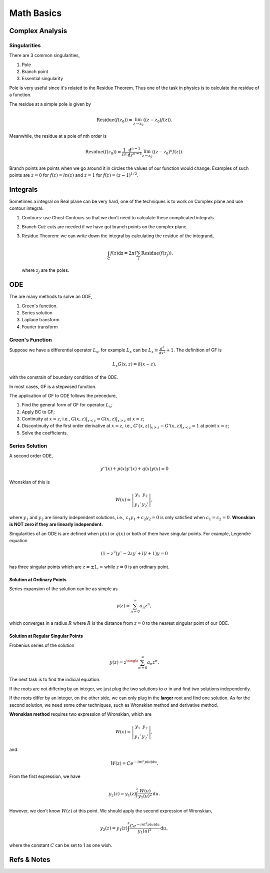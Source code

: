 Math Basics
=============



Complex Analysis
--------------------------


Singularities
~~~~~~~~~~~~~~~~~~


There are 3 common singularities,

1. Pole
2. Branch point
3. Essential singularity


Pole is very useful since it's related to the Residue Theorem. Thus one of the task in physics is to calculate the residue of a function.

The residue at a simple pole is given by

.. math::
   \text{Residue}(f(z_0)) = \lim_{z\to z_0}\left( (z-z_0)f(z) \right).

Meanwhile, the residue at a pole of nth order is

.. math::
   \text{Residue}(f(z_0)) =  \frac{1}{n!}\frac{\mathrm d ^ {n-1}}{\mathrm d z^{n-1}} \lim_{z\to z_0} \left( (z-z_0)^n f(z) \right).


Branch points are points when we go around it in circles the values of our function would change. Examples of such points are :math:`z=0` for :math:`f(z)=ln(z)` and :math:`z=1` for :math:`f(z)=(z-1)^{1/2}`.


Integrals
-------------------------

Sometimes a integral on Real plane can be very hard, one of the techniques is to work on Complex plane and use contour integral.

1. Contours: use Ghost Contours so that we don't need to calculate these complicated integrals.
2. Branch Cut: cuts are needed if we have got branch points on the complex plane.
3. Residue Theorem: we can write down the integral by calculating the residue of the integrand,

   .. math::
      \int_C f(z) \mathrm dz = 2\pi i \sum_j \text{Residue}(f(z_j)),

   where :math:`z_j` are the poles.




ODE
------------------------------




The are many methods to solve an ODE,

1. Green's function.
2. Series solution
3. Laplace transform
4. Fourier transform


Green's Function
~~~~~~~~~~~~~~~~~


Suppose we have a differential operator :math:`L_x`, for example :math:`L_x` can be :math:`L_x\equiv \frac{d^2}{dx^2}+1`. The definition of GF is

.. math::
   L_x G(x,z) = \delta(x-z).

with the constrain of boundary condition of the ODE.

In most cases, GF is a stepwised function.

The application of GF to ODE follows the precedure,

1. Find the general form of GF for operator :math:`L_x`;
2. Apply BC to GF;
3. Continuity at :math:`x=z`, i.e., :math:`G(x,z)\vert_{x<z} = G(x,z)\vert_{x>z}` at :math:`x=z`;
4. Discontinuity of the first order derivative at :math:`x=z`, i.e., :math:`G'(x,z)\vert_{x>z} - G'(x,z)\vert_{x<z} = 1` at point :math:`x=z`;
5. Solve the coefficients.


Series Solution
~~~~~~~~~~~~~~~~~

A second order ODE,

.. math::
   y''(x)+p(x) y'(x) + q(x)y(x)=0

Wronskian of this is

.. math::
   W(x) = \left\vert\begin{matrix} y_1 & y_2 \\ y_1' & y_2' \end{matrix} \right\vert,

where :math:`y_1` and :math:`y_2` are linearly independent solutions, i.e., :math:`c_1 y_1 + c_2 y_2=0` is only satisfied when :math:`c_1=c_2=0`. **Wronskian is NOT zero if they are linearly independent.**

Singularities of an ODE is are defined when :math:`p(x)` or :math:`q(x)` or both of them have singular points. For example, Legendre equation

.. math::
   (1−z^2)y′′ −2z y′ +l(l+1)y = 0

has three singular points which are :math:`z=\pm 1, \infty` while :math:`z=0` is an ordinary point.


Solution at Ordinary Points
```````````````````````````````````

Series expansion of the solution can be as simple as

.. math::
   y(z) = \sum_{n=0}^{\infty} a_n z^n,

which converges in a radius :math:`R` where :math:`R` is the distance from :math:`z=0` to the nearest singular point of our ODE.



Solution at Regular Singular Points
```````````````````````````````````````````````

Frobenius series of the solution

.. math::
   y(z) = z^\singla \sum_{n=0}^{\infty} a_n z^n.

The next task is to find the indicial equation.

If the roots are not differing by an integer, we just plug the two solutions to :math:`\sigma` in and find two solutions independently.

If the roots differ by an integer, on the other side, we can only plug in the **larger** root and find one solution. As for the second solution, we need some other techniques, such as Wronskian method and derivative method.


**Wronskian method** requires two expression of Wronskian, which are

.. math::
   W(x) = \left\vert\begin{matrix} y_1 & y_2 \\ y_1' & y_2' \end{matrix} \right\vert,

and

.. math::
   W(z) = C e^{-int^z p(u) \mathrm du}.

From the first expression, we have

.. math::
   y_2(z) = y_1(z) \int^z \frac{W(u)}{y_1(u)^2} \mathrm d u.

However, we don't know :math:`W(z)` at this point. We should apply the second expression of Wronskian,

.. math::
   y_2(z) = y_1(z) \int^z \frac{C e^{-int^z p(u) \mathrm du}}{y_1(u)^2} \mathrm d u,

where the constant :math:`C` can be set to 1 as one wish.


.. admonition:: TO DO
   :class: warning
   [The **derivative method** is on my to do list.]







Refs & Notes
-------------------
